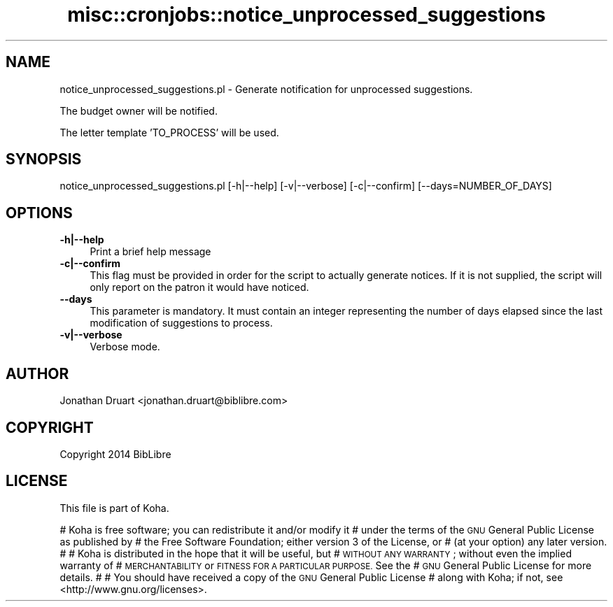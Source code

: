.\" Automatically generated by Pod::Man 4.10 (Pod::Simple 3.35)
.\"
.\" Standard preamble:
.\" ========================================================================
.de Sp \" Vertical space (when we can't use .PP)
.if t .sp .5v
.if n .sp
..
.de Vb \" Begin verbatim text
.ft CW
.nf
.ne \\$1
..
.de Ve \" End verbatim text
.ft R
.fi
..
.\" Set up some character translations and predefined strings.  \*(-- will
.\" give an unbreakable dash, \*(PI will give pi, \*(L" will give a left
.\" double quote, and \*(R" will give a right double quote.  \*(C+ will
.\" give a nicer C++.  Capital omega is used to do unbreakable dashes and
.\" therefore won't be available.  \*(C` and \*(C' expand to `' in nroff,
.\" nothing in troff, for use with C<>.
.tr \(*W-
.ds C+ C\v'-.1v'\h'-1p'\s-2+\h'-1p'+\s0\v'.1v'\h'-1p'
.ie n \{\
.    ds -- \(*W-
.    ds PI pi
.    if (\n(.H=4u)&(1m=24u) .ds -- \(*W\h'-12u'\(*W\h'-12u'-\" diablo 10 pitch
.    if (\n(.H=4u)&(1m=20u) .ds -- \(*W\h'-12u'\(*W\h'-8u'-\"  diablo 12 pitch
.    ds L" ""
.    ds R" ""
.    ds C` ""
.    ds C' ""
'br\}
.el\{\
.    ds -- \|\(em\|
.    ds PI \(*p
.    ds L" ``
.    ds R" ''
.    ds C`
.    ds C'
'br\}
.\"
.\" Escape single quotes in literal strings from groff's Unicode transform.
.ie \n(.g .ds Aq \(aq
.el       .ds Aq '
.\"
.\" If the F register is >0, we'll generate index entries on stderr for
.\" titles (.TH), headers (.SH), subsections (.SS), items (.Ip), and index
.\" entries marked with X<> in POD.  Of course, you'll have to process the
.\" output yourself in some meaningful fashion.
.\"
.\" Avoid warning from groff about undefined register 'F'.
.de IX
..
.nr rF 0
.if \n(.g .if rF .nr rF 1
.if (\n(rF:(\n(.g==0)) \{\
.    if \nF \{\
.        de IX
.        tm Index:\\$1\t\\n%\t"\\$2"
..
.        if !\nF==2 \{\
.            nr % 0
.            nr F 2
.        \}
.    \}
.\}
.rr rF
.\" ========================================================================
.\"
.IX Title "misc::cronjobs::notice_unprocessed_suggestions 3pm"
.TH misc::cronjobs::notice_unprocessed_suggestions 3pm "2024-08-14" "perl v5.28.1" "User Contributed Perl Documentation"
.\" For nroff, turn off justification.  Always turn off hyphenation; it makes
.\" way too many mistakes in technical documents.
.if n .ad l
.nh
.SH "NAME"
notice_unprocessed_suggestions.pl \- Generate notification for unprocessed suggestions.
.PP
The budget owner will be notified.
.PP
The letter template 'TO_PROCESS' will be used.
.SH "SYNOPSIS"
.IX Header "SYNOPSIS"
notice_unprocessed_suggestions.pl [\-h|\-\-help] [\-v|\-\-verbose] [\-c|\-\-confirm] [\-\-days=NUMBER_OF_DAYS]
.SH "OPTIONS"
.IX Header "OPTIONS"
.IP "\fB\-h|\-\-help\fR" 4
.IX Item "-h|--help"
Print a brief help message
.IP "\fB\-c|\-\-confirm\fR" 4
.IX Item "-c|--confirm"
This flag must be provided in order for the script to actually
generate notices.  If it is not supplied, the script will
only report on the patron it would have noticed.
.IP "\fB\-\-days\fR" 4
.IX Item "--days"
This parameter is mandatory.
It must contain an integer representing the number of days elapsed since the last modification of suggestions to process.
.IP "\fB\-v|\-\-verbose\fR" 4
.IX Item "-v|--verbose"
Verbose mode.
.SH "AUTHOR"
.IX Header "AUTHOR"
Jonathan Druart <jonathan.druart@biblibre.com>
.SH "COPYRIGHT"
.IX Header "COPYRIGHT"
Copyright 2014 BibLibre
.SH "LICENSE"
.IX Header "LICENSE"
This file is part of Koha.
.PP
# Koha is free software; you can redistribute it and/or modify it
# under the terms of the \s-1GNU\s0 General Public License as published by
# the Free Software Foundation; either version 3 of the License, or
# (at your option) any later version.
#
# Koha is distributed in the hope that it will be useful, but
# \s-1WITHOUT ANY WARRANTY\s0; without even the implied warranty of
# \s-1MERCHANTABILITY\s0 or \s-1FITNESS FOR A PARTICULAR PURPOSE.\s0 See the
# \s-1GNU\s0 General Public License for more details.
#
# You should have received a copy of the \s-1GNU\s0 General Public License
# along with Koha; if not, see <http://www.gnu.org/licenses>.
